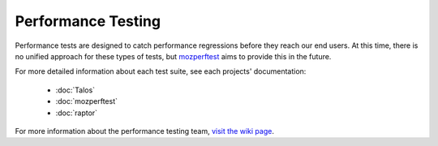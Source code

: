 ###################
Performance Testing
###################

Performance tests are designed to catch performance regressions before they reach our
end users. At this time, there is no unified approach for these types of tests,
but `mozperftest </testing/perfdocs/mozperftest.html>`_ aims to provide this in the future.

For more detailed information about each test suite, see each projects' documentation:

  * :doc:`Talos`
  * :doc:`mozperftest`
  * :doc:`raptor`

For more information about the performance testing team,
`visit the wiki page <https://wiki.mozilla.org/TestEngineering/Performance>`_.

